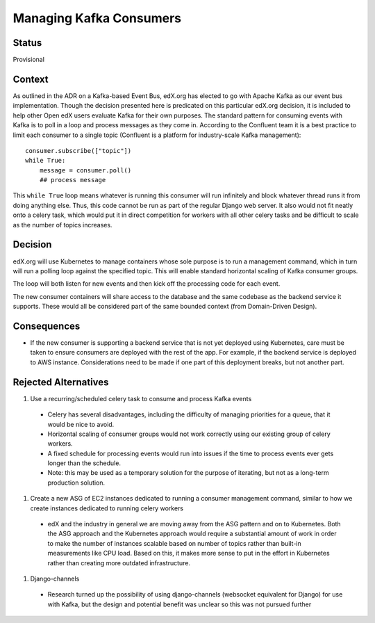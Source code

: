 Managing Kafka Consumers
========================

Status
------
Provisional

Context
-------
As outlined in the ADR on a Kafka-based Event Bus, edX.org has elected to go with Apache Kafka as our event bus implementation. Though the decision presented here is predicated on this particular edX.org decision, it is included to help other Open edX users evaluate Kafka for their own purposes. The standard pattern for consuming events with Kafka is to poll in a loop and process messages as they come in. According to the Confluent team it is a best practice to limit each consumer to a single topic (Confluent is a platform for industry-scale Kafka management)::

    consumer.subscribe(["topic"])
    while True:
        message = consumer.poll()
        ## process message

This ``while True`` loop means whatever is running this consumer will run infinitely and block whatever thread runs it from doing anything else. Thus, this code cannot be run as part of the regular Django web server. It also would not fit neatly onto a celery task, which would put it in direct competition for workers with all other celery tasks and be difficult to scale as the number of topics increases.

Decision
--------
edX.org will use Kubernetes to manage containers whose sole purpose is to run a management command, which in turn will run a polling loop against the specified topic. This will enable standard horizontal scaling of Kafka consumer groups.

The loop will both listen for new events and then kick off the processing code for each event.

The new consumer containers will share access to the database and the same codebase as the backend service it supports. These would all be considered part of the same bounded context (from Domain-Driven Design).

Consequences
------------

* If the new consumer is supporting a backend service that is not yet deployed using Kubernetes, care must be taken to ensure consumers are deployed with the rest of the app. For example, if the backend service is deployed to AWS instance. Considerations need to be made if one part of this deployment breaks, but not another part.

Rejected Alternatives
---------------------

#. Use a recurring/scheduled celery task to consume and process Kafka events

  * Celery has several disadvantages, including the difficulty of managing priorities for a queue, that it would be nice to avoid.
  * Horizontal scaling of consumer groups would not work correctly using our existing group of celery workers.
  * A fixed schedule for processing events would run into issues if the time to process events ever gets longer than the schedule.
  * Note: this may be used as a temporary solution for the purpose of iterating, but not as a long-term production solution.

#. Create a new ASG of EC2 instances dedicated to running a consumer management command, similar to how we create instances dedicated to running celery workers

  * edX and the industry in general we are moving away from the ASG pattern and on to Kubernetes. Both the ASG approach and the Kubernetes approach would require a substantial amount of work in order to make the number of instances scalable based on number of topics rather than built-in measurements like CPU load. Based on this, it makes more sense to put in the effort in Kubernetes rather than creating more outdated infrastructure.

#. Django-channels

  * Research turned up the possibility of using django-channels (websocket equivalent for Django) for use with Kafka, but the design and potential benefit was unclear so this was not pursued further
